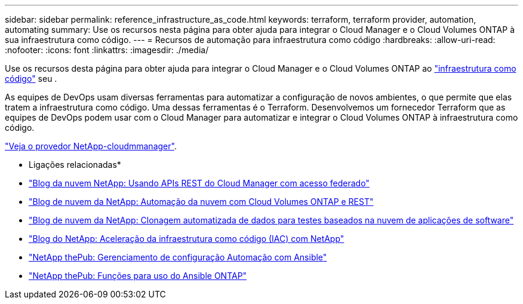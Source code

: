 ---
sidebar: sidebar 
permalink: reference_infrastructure_as_code.html 
keywords: terraform, terraform provider, automation, automating 
summary: Use os recursos nesta página para obter ajuda para integrar o Cloud Manager e o Cloud Volumes ONTAP à sua infraestrutura como código. 
---
= Recursos de automação para infraestrutura como código
:hardbreaks:
:allow-uri-read: 
:nofooter: 
:icons: font
:linkattrs: 
:imagesdir: ./media/


[role="lead"]
Use os recursos desta página para obter ajuda para integrar o Cloud Manager e o Cloud Volumes ONTAP ao https://www.netapp.com/us/info/what-is-infrastructure-as-code-iac.aspx["infraestrutura como código"^] seu .

As equipes de DevOps usam diversas ferramentas para automatizar a configuração de novos ambientes, o que permite que elas tratem a infraestrutura como código. Uma dessas ferramentas é o Terraform. Desenvolvemos um fornecedor Terraform que as equipes de DevOps podem usar com o Cloud Manager para automatizar e integrar o Cloud Volumes ONTAP à infraestrutura como código.

https://registry.terraform.io/providers/NetApp/netapp-cloudmanager/latest["Veja o provedor NetApp-cloudmmanager"^].

* Ligações relacionadas*

* https://cloud.netapp.com/blog/using-cloud-manager-rest-apis-with-federated-access["Blog da nuvem NetApp: Usando APIs REST do Cloud Manager com acesso federado"^]
* https://cloud.netapp.com/blog/cloud-automation-with-cloud-volumes-ontap-rest["Blog de nuvem da NetApp: Automação da nuvem com Cloud Volumes ONTAP e REST"^]
* https://cloud.netapp.com/blog/automated-data-cloning-for-cloud-based-testing["Blog de nuvem da NetApp: Clonagem automatizada de dados para testes baseados na nuvem de aplicações de software"^]
* https://blog.netapp.com/infrastructure-as-code-accelerated-with-ansible-netapp/["Blog do NetApp: Aceleração da infraestrutura como código (IAC) com NetApp"^]
* https://netapp.io/configuration-management-and-automation/["NetApp thePub: Gerenciamento de configuração  Automação com Ansible"^]
* https://netapp.io/2019/03/25/simplicity-at-its-finest-roles-for-ansible-ontap-use/["NetApp thePub: Funções para uso do Ansible ONTAP"^]

